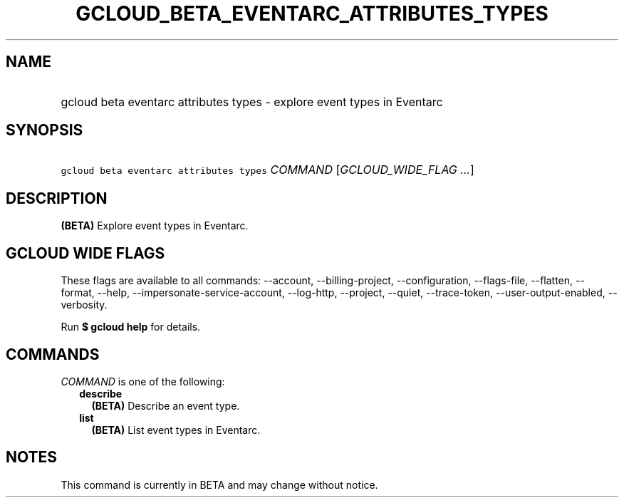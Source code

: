 
.TH "GCLOUD_BETA_EVENTARC_ATTRIBUTES_TYPES" 1



.SH "NAME"
.HP
gcloud beta eventarc attributes types \- explore event types in Eventarc



.SH "SYNOPSIS"
.HP
\f5gcloud beta eventarc attributes types\fR \fICOMMAND\fR [\fIGCLOUD_WIDE_FLAG\ ...\fR]



.SH "DESCRIPTION"

\fB(BETA)\fR Explore event types in Eventarc.



.SH "GCLOUD WIDE FLAGS"

These flags are available to all commands: \-\-account, \-\-billing\-project,
\-\-configuration, \-\-flags\-file, \-\-flatten, \-\-format, \-\-help,
\-\-impersonate\-service\-account, \-\-log\-http, \-\-project, \-\-quiet,
\-\-trace\-token, \-\-user\-output\-enabled, \-\-verbosity.

Run \fB$ gcloud help\fR for details.



.SH "COMMANDS"

\f5\fICOMMAND\fR\fR is one of the following:

.RS 2m
.TP 2m
\fBdescribe\fR
\fB(BETA)\fR Describe an event type.

.TP 2m
\fBlist\fR
\fB(BETA)\fR List event types in Eventarc.


.RE
.sp

.SH "NOTES"

This command is currently in BETA and may change without notice.

